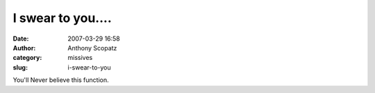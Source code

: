 I swear to you....
##################
:date: 2007-03-29 16:58
:author: Anthony Scopatz
:category: missives
:slug: i-swear-to-you

You'll Never believe this function.
